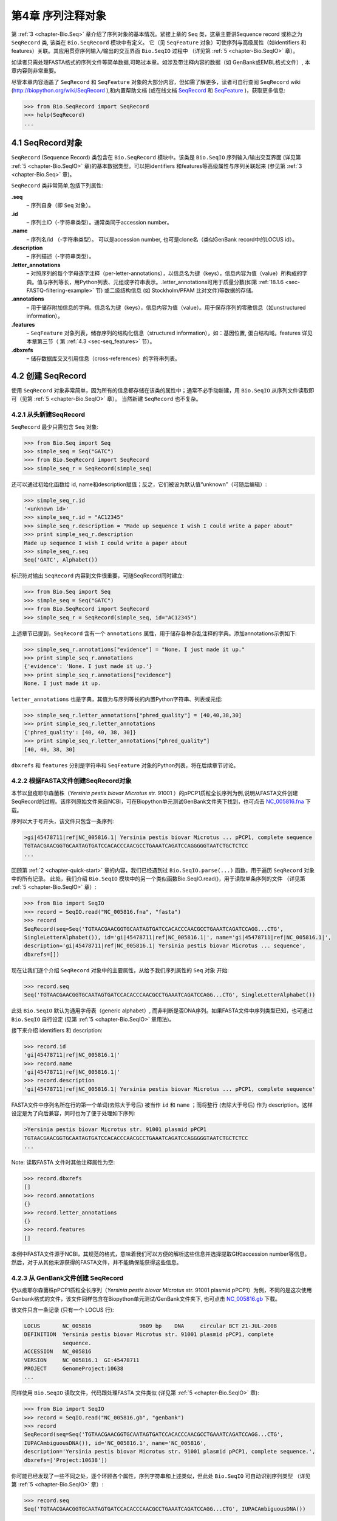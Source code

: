 .. _chapter-SeqRecord:

第4章  序列注释对象
======================================

第 :ref:`3 <chapter-Bio.Seq>` 章介绍了序列对象的基本情况。紧接上章的 ``Seq`` 类，这章主要讲Sequence record 或称之为 ``SeqRecord`` 类, 该类在 ``Bio.SeqRecord`` 模块中有定义。 它（见 ``SeqFeature`` 对象）可使序列与高级属性（如identifiers 和 features）关联。其应用贯穿序列输入/输出的交互界面 ``Bio.SeqIO`` 过程中 （详见第 :ref:`5 <chapter-Bio.SeqIO>` 章）。

如读者只需处理FASTA格式的序列文件等简单数据,可略过本章。如涉及带注释内容的数据（如 GenBank或EMBL格式文件）, 本章内容则非常重要。

尽管本章内容涵盖了 ``SeqRecord`` 和 ``SeqFeature`` 对象的大部分内容，但如需了解更多，读者可自行查阅 ``SeqRecord`` wiki (`http://biopython.org/wiki/SeqRecord <http://biopython.org/wiki/SeqRecord>`__ ),和内置帮助文档 (或在线文档 `SeqRecord <http://biopython.org/DIST/docs/api/Bio.SeqRecord.SeqRecord-class.html>`__ 和 `SeqFeature <http://biopython.org/DIST/docs/api/Bio.SeqFeature.SeqFeature-class.html>`__ )，获取更多信息:

.. code:: python

    >>> from Bio.SeqRecord import SeqRecord
    >>> help(SeqRecord)
    ...

4.1  SeqRecord对象
-------------------------

``SeqRecord`` (Sequence Record) 类包含在 ``Bio.SeqRecord`` 模块中。该类是 ``Bio.SeqIO`` 序列输入/输出交互界面 (详见第 :ref:`5 <chapter-Bio.SeqIO>` 章)的基本数据类型。可以把identifiers 和features等高级属性与序列关联起来 (参见第 :ref:`3 <chapter-Bio.Seq>` 章)。

``SeqRecord`` 类非常简单,包括下列属性:

**.seq**
    – 序列自身（即 ``Seq`` 对象）。
**.id**
    – 序列主ID（-字符串类型）。通常类同于accession number。
**.name**
    – 序列名/id （-字符串类型）。 可以是accession number, 也可是clone名（类似GenBank record中的LOCUS id）。
**.description**
    – 序列描述（-字符串类型）。
**.letter\_annotations**
    – 对照序列的每个字母逐字注释（per-letter-annotations），以信息名为键（keys），信息内容为值（value）所构成的字典。值与序列等长，用Python列表、元组或字符串表示。.letter\_annotations可用于质量分数(如第 :ref:`18.1.6 <sec-FASTQ-filtering-example>` 节) 或二级结构信息 (如 Stockholm/PFAM 比对文件)等数据的存储。
**.annotations**
    – 用于储存附加信息的字典。信息名为键（keys），信息内容为值（value）。用于保存序列的零散信息（如unstructured information）。
**.features**
    – ``SeqFeature`` 对象列表，储存序列的结构化信息（structured information），如：基因位置, 蛋白结构域。features 详见本章第三节（ 第 :ref:`4.3 <sec-seq_features>` 节）。
**.dbxrefs**
    – 储存数据库交叉引用信息（cross-references）的字符串列表。

4.2  创建 SeqRecord
-------------------------

使用 ``SeqRecord`` 对象非常简单，因为所有的信息都存储在该类的属性中；通常不必手动新建，用 ``Bio.SeqIO`` 从序列文件读取即可（见第 :ref:`5 <chapter-Bio.SeqIO>` 章）。 当然新建 ``SeqRecord`` 也不复杂。

4.2.1  从头新建SeqRecord
~~~~~~~~~~~~~~~~~~~~~~~~~~~~~~~~~~~~~

``SeqRecord`` 最少只需包含 ``Seq`` 对象:

.. code:: python

    >>> from Bio.Seq import Seq
    >>> simple_seq = Seq("GATC")
    >>> from Bio.SeqRecord import SeqRecord
    >>> simple_seq_r = SeqRecord(simple_seq)

还可以通过初始化函数给 id, name和description赋值；反之，它们被设为默认值“unknown”（可随后编辑）:

.. code:: python

    >>> simple_seq_r.id
    '<unknown id>'
    >>> simple_seq_r.id = "AC12345"
    >>> simple_seq_r.description = "Made up sequence I wish I could write a paper about"
    >>> print simple_seq_r.description
    Made up sequence I wish I could write a paper about
    >>> simple_seq_r.seq
    Seq('GATC', Alphabet())

标识符对输出 ``SeqRecord`` 内容到文件很重要，可随SeqRecord同时建立:

.. code:: python

    >>> from Bio.Seq import Seq
    >>> simple_seq = Seq("GATC")
    >>> from Bio.SeqRecord import SeqRecord
    >>> simple_seq_r = SeqRecord(simple_seq, id="AC12345")

上述章节已提到，``SeqRecord`` 含有一个 ``annotations`` 属性，用于储存各种杂乱注释的字典。添加annotations示例如下:

.. code:: python

    >>> simple_seq_r.annotations["evidence"] = "None. I just made it up."
    >>> print simple_seq_r.annotations
    {'evidence': 'None. I just made it up.'}
    >>> print simple_seq_r.annotations["evidence"]
    None. I just made it up.

``letter_annotations`` 也是字典，其值为与序列等长的内置Python字符串、列表或元组:

.. code:: python

    >>> simple_seq_r.letter_annotations["phred_quality"] = [40,40,38,30]
    >>> print simple_seq_r.letter_annotations
    {'phred_quality': [40, 40, 38, 30]}
    >>> print simple_seq_r.letter_annotations["phred_quality"]
    [40, 40, 38, 30]

``dbxrefs`` 和 ``features`` 分别是字符串和 ``SeqFeature`` 对象的Python列表，将在后续章节讨论。

4.2.2  根据FASTA文件创建SeqRecord对象
~~~~~~~~~~~~~~~~~~~~~~~~~~~~~~~~~~~~~~~~~

本节以鼠疫耶尔森菌株（*Yersinia pestis biovar Microtus* str. 91001 ）的pPCP1质粒全长序列为例,说明从FASTA文件创建SeqRecord的过程。该序列原始文件来自NCBI，可在Biopython单元测试GenBank文件夹下找到，也可点击 `NC_005816.fna <http://biopython.org/SRC/biopython/Tests/GenBank/NC_005816.fna>`__ 下载。

序列以大于号开头，该文件只包含一条序列:

.. code:: python

    >gi|45478711|ref|NC_005816.1| Yersinia pestis biovar Microtus ... pPCP1, complete sequence
    TGTAACGAACGGTGCAATAGTGATCCACACCCAACGCCTGAAATCAGATCCAGGGGGTAATCTGCTCTCC
    ...

回顾第 :ref:`2 <chapter-quick-start>` 章的内容，我们已经遇到过 ``Bio.SeqIO.parse(...)`` 函数，用于遍历 ``SeqRecord`` 对象中的所有记录。 此处，我们介绍 ``Bio.SeqIO`` 模块中的另一个类似函数Bio.SeqIO.read()，用于读取单条序列的文件 （详见第 :ref:`5 <chapter-Bio.SeqIO>` 章）:

.. code:: python

    >>> from Bio import SeqIO
    >>> record = SeqIO.read("NC_005816.fna", "fasta")
    >>> record
    SeqRecord(seq=Seq('TGTAACGAACGGTGCAATAGTGATCCACACCCAACGCCTGAAATCAGATCCAGG...CTG',
    SingleLetterAlphabet()), id='gi|45478711|ref|NC_005816.1|', name='gi|45478711|ref|NC_005816.1|',
    description='gi|45478711|ref|NC_005816.1| Yersinia pestis biovar Microtus ... sequence',
    dbxrefs=[])

现在让我们逐个介绍 ``SeqRecord`` 对象中的主要属性，从给予我们序列属性的 ``Seq`` 对象 开始:

.. code:: python

    >>> record.seq
    Seq('TGTAACGAACGGTGCAATAGTGATCCACACCCAACGCCTGAAATCAGATCCAGG...CTG', SingleLetterAlphabet())

此处 ``Bio.SeqIO`` 默认为通用字母表（generic alphabet）, 而非判断是否DNA序列。如果FASTA文件中序列类型已知，也可通过 ``Bio.SeqIO`` 自行设定 (见第 :ref:`5 <chapter-Bio.SeqIO>` 章用法)。

接下来介绍 identifiers 和 description:

.. code:: python

    >>> record.id
    'gi|45478711|ref|NC_005816.1|'
    >>> record.name
    'gi|45478711|ref|NC_005816.1|'
    >>> record.description
    'gi|45478711|ref|NC_005816.1| Yersinia pestis biovar Microtus ... pPCP1, complete sequence'

FASTA文件中序列名所在行的第一个单词(去除大于号后) 被当作 ``id`` 和 ``name`` ；而将整行 (去除大于号后) 作为 description。这样设定是为了向后兼容，同时也为了便于处理如下序列:

.. code:: python

    >Yersinia pestis biovar Microtus str. 91001 plasmid pPCP1
    TGTAACGAACGGTGCAATAGTGATCCACACCCAACGCCTGAAATCAGATCCAGGGGGTAATCTGCTCTCC
    ...

Note: 读取FASTA 文件时其他注释属性为空:

.. code:: python

    >>> record.dbxrefs
    []
    >>> record.annotations
    {}
    >>> record.letter_annotations
    {}
    >>> record.features
    []

本例中FASTA文件源于NCBI，其规范的格式，意味着我们可以方便的解析这些信息并选择提取GI和accession number等信息。然后，对于从其他来源获得的FASTA文件，并不能确保能获得这些信息。

4.2.3  从 GenBank文件创建 SeqRecord
~~~~~~~~~~~~~~~~~~~~~~~~~~~~~~~~~~~~~~~~~~~

仍以疫耶尔森菌株pPCP1质粒全长序列（*Yersinia pestis biovar Microtus* str. 91001 plasmid pPCP1）为例，不同的是这次使用Genbank格式的文件，该文件同样包含在Biopython单元测试/GenBank文件夹下, 也可点击 `NC_005816.gb <http://biopython.org/SRC/biopython/Tests/GenBank/NC_005816.gb>`__
下载。

该文件只含一条记录 (只有一个 LOCUS 行):

.. code:: python

    LOCUS       NC_005816               9609 bp    DNA     circular BCT 21-JUL-2008
    DEFINITION  Yersinia pestis biovar Microtus str. 91001 plasmid pPCP1, complete
                sequence.
    ACCESSION   NC_005816
    VERSION     NC_005816.1  GI:45478711
    PROJECT     GenomeProject:10638
    ...

同样使用 ``Bio.SeqIO`` 读取文件，代码跟处理FASTA 文件类似 (详见第 :ref:`5 <chapter-Bio.SeqIO>` 章):

.. code:: python

    >>> from Bio import SeqIO
    >>> record = SeqIO.read("NC_005816.gb", "genbank")
    >>> record
    SeqRecord(seq=Seq('TGTAACGAACGGTGCAATAGTGATCCACACCCAACGCCTGAAATCAGATCCAGG...CTG',
    IUPACAmbiguousDNA()), id='NC_005816.1', name='NC_005816',
    description='Yersinia pestis biovar Microtus str. 91001 plasmid pPCP1, complete sequence.',
    dbxrefs=['Project:10638'])

你可能已经发现了一些不同之处，逐个环顾各个属性，序列字符串和上述类似，但此处 ``Bio.SeqIO`` 可自动识别序列类型 （详见第 :ref:`5 <chapter-Bio.SeqIO>` 章）:

.. code:: python

    >>> record.seq
    Seq('TGTAACGAACGGTGCAATAGTGATCCACACCCAACGCCTGAAATCAGATCCAGG...CTG', IUPACAmbiguousDNA())

``name`` 源于 LOCUS行, ``id`` 附加了版本后缀。description源于DEFINITION 行:

.. code:: python

    >>> record.id
    'NC_005816.1'
    >>> record.name
    'NC_005816'
    >>> record.description
    'Yersinia pestis biovar Microtus str. 91001 plasmid pPCP1, complete sequence.'

GenBank 文件中per-letter annotations为空:

.. code:: python

    >>> record.letter_annotations
    {}

多数注释信息储存在 ``annotations`` 字典中，例如:

.. code:: python

    >>> len(record.annotations)
    11
    >>> record.annotations["source"]
    'Yersinia pestis biovar Microtus str. 91001'

``dbxrefs`` 列表中的数据来自 PROJECT 或DBLINK行:

.. code:: python

    >>> record.dbxrefs
    ['Project:10638']

最后也许也可能是最有意思的， ``features`` 列表以 ``SeqFeature`` 对象的形式保存了features table中的所有entries（如genes和CDS等）。

.. code:: python

    >>> len(record.features)
    29

接下来，我们将在 第 :ref:`4.3 <sec-seq_features>` 节介绍 ``SeqFeature`` 对象。

.. _sec-seq_features:

4.3  Feature, location 和 position对象
-------------------------------------------

4.3.1  SeqFeature对象
~~~~~~~~~~~~~~~~~~~~~~~~~

序列特征是描述一条序列不可或缺的部分。抛开序列本身，你需要一种方式去组织和获取关于这条序列的 “抽象” 信息。 尽管设计一个通用的类囊括序列的所有特征看似是不可能的，但是Biopython的 ``SeqFeature``
类试图尽可能多的囊括序列的所有特征。Biopython主要依据 GenBank/EMBL 特征表来设计相应的对象，认识到这一点，将有助于你更快更好的理解Biopython ``SeqFeature`` 对象。

``SeqFeature`` 对象的关键目的在于描述其相对于父序列（parent sequence，通常为 ``SeqRecord`` 对象）所处的位置（location）, 通常是介于两个positions间的一个区域（region），后续第 :ref:`4.3.2 <sec-locations>` 节将详细说明。

``SeqFeature`` 对象含大量属性，首先一一例出，然后在后续章节举例说明其用法:

**.type**
    – 用文字描述的feature类型 (如 ‘CDS’ 或 ‘gene’)。
**.location**
    – ``SeqFeature`` 在序列中所处的位置。见第 :ref:`4.3.2 <sec-locations>` 节。 ``SeqFeature`` 设计了众多针对location对象的功能，包含一系列简写的属性。

    **.ref**
        – ``.location.ref`` 简写 --location对象相关的参考序列。通常为空（None）。
    **.ref\_db**
        – ``.location.ref_db`` 简写 -- 指定 ``.ref`` 相关数据库名称。通常为空（None）。
    **.strand**
        – ``.location.strand`` 简写 -- 表示feature所处序列的strand。在双链核酸序列中，1表示正链, -1表示负链, 0 表示strand信息很重要但未知, None表示strand信息未知且不重要。蛋白和单链核酸序列为None。 

**.qualifiers**
    – 存储feature附加信息（Python字典）。键（key）为值（value）所存信息的单字简要描述，值为实际信息。比如，键为 “evidence” ，而值为 “computational (non-experimental)”。 这只是为了提醒人们注意，该feature没有被实验所证实（湿实验）。Note：为与GenBank/EMBL文件中的feature tables对应，规定.qualifiers 中值为字符串数组（即使只有一个字符串）。
**.sub\_features**
    – 只有在描述复杂位置时才使用，如 GenBank/EMBL文件中的 ‘joins’ 位置。 已被 ``CompoundLocation`` 对象取代，因此略过不提。

.. _sec-locations:

4.3.2  Positions和locations
~~~~~~~~~~~~~~~~~~~~~~~~~~~~~~

``SeqFeature`` 对象主要用于描述相对于父序列中的位置（region）信息。Region用location对象表示，通常是两个position间的范围。为了区分location和position，我们定义如下:

**position**
    – 表示位于序列中的单一位置, 可以是精确的也可以是不确定的位置（如5, 20, ``<100`` 和 ``>200`` ）。
**location**
    – 介于两个positions间的区域。比如5..20 (5到20)。

之所以特意提及这两个概念是因为我经常混淆两者。

4.3.2.1  FeatureLocation 对象
^^^^^^^^^^^^^^^^^^^^^^^^^^^^^^^

多数 ``SeqFeature`` 特别简单（真核基因例外），只需起点、终点以及strand信息。最基本的 ``FeatureLocation`` 对象中通常包括上述三点信息。

但实际情况未必如此简单，因为我们还需处理包含几个区域的复合locations，而且position本身很可能是不精确的。

4.3.2.2  CompoundLocation 对象
^^^^^^^^^^^^^^^^^^^^^^^^^^^^^^^^

为了更方便的处理EMBL/GenBank文件中的 ‘join’ locations，Biopython 1.62引入 ``CompoundLocation`` 对象。

4.3.2.3  模糊Positions
^^^^^^^^^^^^^^^^^^^^^^^^

目前，我们只处理过简单position，feature location复杂因素之一就是由position本身
不准确所致。生物学中许多问题都是不确定的，比如：你通过双核苷酸priming证明了mRNA
的转录起始位点是这两个位点中的一个。这是十分有价值的发现，但困难来自于怎样表述这
个位点信息。为了处理类似情况，我们用模糊位点（fuzzy position）表示。根据fuzzy 
position的不同，我们用5个类分别描述:

**ExactPosition**
    – 精确位点，用一个数字表示。从该对象的 ``position`` 属性可得知精确位点信息。
**BeforePosition**
    – 位于某个特定位点前。如 ```<13'`` , 在GenBank/EMBL中代表实际位点位于13之前。从该对象的 ``position`` 属性可得知上边界信息。 
**AfterPosition**
    – 与 ``BeforePosition`` 相反,如 ```>13'`` , 在GenBank/EMBL中代表实际位点位于13以后。从该对象的 ``position`` 属性可获知下边界信息。
**WithinPosition**
    – 介于两个特定位点之间，偶尔在GenBank/EMBL locations用到。如 ‘(1.5)’, GenBank/EMBL中代表实际位点位于1到5之间。该对象需要两个position属性表示，第一个 ``position`` 表示下边界（本例为1）， ``extension`` 表示上边界与下边界的差值（本例为4）。因此在WithinPosition中， ``object.position`` 表示下边界， ``object.position + object.extension`` 表示上边界。
**OneOfPosition**
    – 表示几个位点中的一个（GenBank/EMBL文件中偶尔能看到），比如在基因起始位点不明确或者有两个候选位点的时候可以使用，或者用于明确表示两个相关基因特征时使用。 
**UnknownPosition**
    – 代表未知位点。在GenBank/EMBL文件中没有使用，对应 UniProt中的 ‘?’ feature坐标。

举例说明创建一个fuzzy end points:

.. code:: python

    >>> from Bio import SeqFeature
    >>> start_pos = SeqFeature.AfterPosition(5)
    >>> end_pos = SeqFeature.BetweenPosition(9, left=8, right=9)
    >>> my_location = SeqFeature.FeatureLocation(start_pos, end_pos)

Note：Biopython 1.59以后，fuzzy-locations有修改, 特别是BetweenPosition和
WithinPosition，现在必须显示用整数表示。起点为较小值，终点则为较大值。

print输出 ``FeatureLocation`` 对象，可看到简洁的结果:

.. code:: python

    >>> print my_location
    [>5:(8^9)]

也可通过start和end属性得到fuzzy position的起始/终止位点:

.. code:: python

    >>> my_location.start
    AfterPosition(5)
    >>> print my_location.start
    >5
    >>> my_location.end
    BetweenPosition(9, left=8, right=9)
    >>> print my_location.end
    (8^9)

如果你只想获取数字，不理会模糊positions，则可将fuzzy position强制转换成一个整数:

.. code:: python

    >>> int(my_location.start)
    5
    >>> int(my_location.end)
    9

为了兼容旧版Biopython，保留了整数形式的 ``nofuzzy_start`` and ``nofuzzy_end`` :

.. code:: python

    >>> my_location.nofuzzy_start
    5
    >>> my_location.nofuzzy_end
    9

Notice：上述例子只是为了帮助你理解fuzzy locations。

相似的，如果要建立一个精确location，只需将整数传递给 ``FeaturePosition``
构造函数, 即可建立 ``ExactPosition`` 对象:

.. code:: python

    >>> exact_location = SeqFeature.FeatureLocation(5, 9)
    >>> print exact_location
    [5:9]
    >>> exact_location.start
    ExactPosition(5)
    >>> int(exact_location.start)
    5
    >>> exact_location.nofuzzy_start
    5

以上是Biopython处理fuzzy position的实现方法。希望读者能体会之所以这样设计，都是为了使用上的方便（至少不比精确位点复杂）

4.3.2.4  Location testing
^^^^^^^^^^^^^^^^^^^^^^^^^

可用Python关键词 ``in`` 检验某个碱基或氨基酸残基的父坐标是否位于
feature/location中。

假定你想知道某个SNP位于哪个feature里，并知道该SNP的索引位置是4350（Python 计数）。一个简单的实现方案是用循环遍历所有features:

.. code:: python

    >>> from Bio import SeqIO
    >>> my_snp = 4350
    >>> record = SeqIO.read("NC_005816.gb", "genbank")
    >>> for feature in record.features:
    ...     if my_snp in feature:
    ...         print feature.type, feature.qualifiers.get('db_xref')
    ...
    source ['taxon:229193']
    gene ['GeneID:2767712']
    CDS ['GI:45478716', 'GeneID:2767712']

Note： GenBank /EMBL 文件中的 gene 和CDS features（ ``join`` ）只包含外显子，不含内含子。

4.3.3  使用feature 或 location描述序列
~~~~~~~~~~~~~~~~~~~~~~~~~~~~~~~~~~~~~~~~~~~~~~~~~~

``SeqFeature`` 或 location object对象并没有直接包含任何序列，只是可根据储存的location (见第 :ref:`4.3.2 <sec-locations>` 节)，从父序列中取得。例如：某一短基因位于负链5:18位置，由于GenBank/EMBL文件以1开始计数，Biopython中表示为 ``complement(6..18)`` :

.. code:: python

    >>> from Bio.Seq import Seq
    >>> from Bio.SeqFeature import SeqFeature, FeatureLocation
    >>> example_parent = Seq("ACCGAGACGGCAAAGGCTAGCATAGGTATGAGACTTCCTTCCTGCCAGTGCTGAGGAACTGGGAGCCTAC")
    >>> example_feature = SeqFeature(FeatureLocation(5, 18), type="gene", strand=-1)

你可以用切片从父序列截取5:18,然后取反向互补序列。如果是Biopython 1.59或以后版本，可使用如下方法:

.. code:: python

    >>> feature_seq = example_parent[example_feature.location.start:example_feature.location.end].reverse_complement()
    >>> print feature_seq
    AGCCTTTGCCGTC

不过在处理复合 features (joins)时，此法相当繁琐。此时可以使用 ``SeqFeature`` 对象的 ``extract`` 方法处理:

.. code:: python

    >>> feature_seq = example_feature.extract(example_parent)
    >>> print feature_seq
    AGCCTTTGCCGTC

``SeqFeature`` 或 location对象的长度等同于所表示序列的长度。

.. code:: python

    >>> print example_feature.extract(example_parent)
    AGCCTTTGCCGTC
    >>> print len(example_feature.extract(example_parent))
    13
    >>> print len(example_feature)
    13
    >>> print len(example_feature.location)
    13

简单 ``FeatureLocation`` 对象的长度等于终止osition减去起始position的差值；而 ``CompoundLocation`` 的长度则为各片段长度之和。

4.4  References
---------------

对一条序列的注释还包括参考文献（reference），Biopython通过
``Bio.SeqFeature.Reference`` 对象来储存相关的文献信息。

References属性储存了 ``期刊名`` 、 ``题名`` 、 ``作者`` 等信息。此外还包括 ``medline_id`` 、 ``pubmed_id`` 以及 ``comment`` 。

通常reference 也有 ``location`` 对象，便于文献涉及研究对象在序列中的定位。该 ``location`` 有可能是一个fuzzy location（见第 :ref:`4.3.2 <sec-locations>` 节）。

文献对象都以列表储存在 ``SeqRecord`` 对象的 ``annotations`` 字典中。 字典的键为 “references”。reference对象也是为了方便处理文献而设计，希望能满足各种使用需求。

.. _sec-SeqRecord-format:

4.5  格式化方法
----------------------

``SeqRecord`` 类中的 ``format()`` 能将字符串转换成被 ``Bio.SeqIO`` 支持的格式，如FASTA:

.. code:: python

    from Bio.Seq import Seq
    from Bio.SeqRecord import SeqRecord
    from Bio.Alphabet import generic_protein

    record = SeqRecord(Seq("MMYQQGCFAGGTVLRLAKDLAENNRGARVLVVCSEITAVTFRGPSETHLDSMVGQALFGD" \
                          +"GAGAVIVGSDPDLSVERPLYELVWTGATLLPDSEGAIDGHLREVGLTFHLLKDVPGLISK" \
                          +"NIEKSLKEAFTPLGISDWNSTFWIAHPGGPAILDQVEAKLGLKEEKMRATREVLSEYGNM" \
                          +"SSAC", generic_protein),
                       id="gi|14150838|gb|AAK54648.1|AF376133_1",
                       description="chalcone synthase [Cucumis sativus]")
                       
    print record.format("fasta")

输出为:

.. code:: python

    >gi|14150838|gb|AAK54648.1|AF376133_1 chalcone synthase [Cucumis sativus]
    MMYQQGCFAGGTVLRLAKDLAENNRGARVLVVCSEITAVTFRGPSETHLDSMVGQALFGD
    GAGAVIVGSDPDLSVERPLYELVWTGATLLPDSEGAIDGHLREVGLTFHLLKDVPGLISK
    NIEKSLKEAFTPLGISDWNSTFWIAHPGGPAILDQVEAKLGLKEEKMRATREVLSEYGNM
    SSAC

``format`` 方法接收单个必选参数，小写字母字符串是 ``Bio.SeqIO`` 模块支持的输出格式 (见第 :ref:`5 <chapter-Bio.SeqIO>` 章)。然而，此 ``format()`` 方法并不适用于包含多条序列的文件格式 (如多序列比对格式)（详见第 :ref:`5.5.4 <sec-Bio.SeqIO-and-StringIO>` 节）。

.. _sec-SeqRecord-slicing:

4.6  SeqRecord切片
------------------------

通过切片截取 ``SeqRecord`` 的部分序列可得到一条新的 ``SeqRecord`` 。此处需引起注意的是per-letter annotations也被取切片, 但新序列中的features保持不变 (locations相应调整)。

以前述Genbank文件为例:

.. code:: python

    >>> from Bio import SeqIO
    >>> record = SeqIO.read("NC_005816.gb", "genbank")

.. code:: python

    >>> record
    SeqRecord(seq=Seq('TGTAACGAACGGTGCAATAGTGATCCACACCCAACGCCTGAAATCAGATCCAGG...CTG',
    IUPACAmbiguousDNA()), id='NC_005816.1', name='NC_005816',
    description='Yersinia pestis biovar Microtus str. 91001 plasmid pPCP1, complete sequence.',
    dbxrefs=['Project:10638'])

.. code:: python

    >>> len(record)
    9609
    >>> len(record.features)
    41

本例中，我们关注 ``YP_pPCP05`` 质粒上的 ``pim`` 基因。从GenBank文件可直接看出 ``pim`` gene/CDS location是 ``4343..4780`` （相应的Python 位置是 ``4342:4780`` ）。Location信息位于GenBank文件第12和13 entries中, 由于python以0开始计数，因此python中，它们是 ``features`` 列表中的 entries 11和12:

.. code:: python

    >>> print record.features[20]
    type: gene
    location: [4342:4780](+)
    qualifiers: 
        Key: db_xref, Value: ['GeneID:2767712']
        Key: gene, Value: ['pim']
        Key: locus_tag, Value: ['YP_pPCP05']
    <BLANKLINE>

.. code:: python

    >>> print record.features[21]
    type: CDS
    location: [4342:4780](+)
    qualifiers: 
        Key: codon_start, Value: ['1']
        Key: db_xref, Value: ['GI:45478716', 'GeneID:2767712']
        Key: gene, Value: ['pim']
        Key: locus_tag, Value: ['YP_pPCP05']
        Key: note, Value: ['similar to many previously sequenced pesticin immunity ...']
        Key: product, Value: ['pesticin immunity protein']
        Key: protein_id, Value: ['NP_995571.1']
        Key: transl_table, Value: ['11']
        Key: translation, Value: ['MGGGMISKLFCLALIFLSSSGLAEKNTYTAKDILQNLELNTFGNSLSH...']

从父记录中取切片（4300 到 4800），观测所得到的features数量:

.. code:: python

    >>> sub_record = record[4300:4800]

.. code:: python

    >>> sub_record
    SeqRecord(seq=Seq('ATAAATAGATTATTCCAAATAATTTATTTATGTAAGAACAGGATGGGAGGGGGA...TTA',
    IUPACAmbiguousDNA()), id='NC_005816.1', name='NC_005816',
    description='Yersinia pestis biovar Microtus str. 91001 plasmid pPCP1, complete sequence.',
    dbxrefs=[])

.. code:: python

    >>> len(sub_record)
    500
    >>> len(sub_record.features)
    2

子记录（sub_record）只包括两个features, 分别是 ``YP_pPCP05`` 质粒的gene和CDS:

.. code:: python

    >>> print sub_record.features[0]
    type: gene
    location: [42:480](+)
    qualifiers: 
        Key: db_xref, Value: ['GeneID:2767712']
        Key: gene, Value: ['pim']
        Key: locus_tag, Value: ['YP_pPCP05']
    <BLANKLINE>

.. code:: python

    >>> print sub_record.features[20]
    type: CDS
    location: [42:480](+)
    qualifiers: 
        Key: codon_start, Value: ['1']
        Key: db_xref, Value: ['GI:45478716', 'GeneID:2767712']
        Key: gene, Value: ['pim']
        Key: locus_tag, Value: ['YP_pPCP05']
        Key: note, Value: ['similar to many previously sequenced pesticin immunity ...']
        Key: product, Value: ['pesticin immunity protein']
        Key: protein_id, Value: ['NP_995571.1']
        Key: transl_table, Value: ['11']
        Key: translation, Value: ['MGGGMISKLFCLALIFLSSSGLAEKNTYTAKDILQNLELNTFGNSLSH...']

注意：locations已被调整至对应生成的新父序列!

尽可能灵敏和直观地获取子记录的相关特征（和任意的per-letter annotation），但是对于其余注释，Biopython无法判断是否仍然适用于子记录。因此子记录忽略了 ``annotations`` 和 ``dbxrefs`` 以避免引起歧义。

.. code:: python

    >>> sub_record.annotations
    {}
    >>> sub_record.dbxrefs
    []

为了便于实际操作，子记录保留了 ``id`` , ``name`` 和 ``description`` :

.. code:: python

    >>> sub_record.id
    'NC_005816.1'
    >>> sub_record.name
    'NC_005816'
    >>> sub_record.description
    'Yersinia pestis biovar Microtus str. 91001 plasmid pPCP1, complete sequence.'

上述例子很好的展示了问题，由于子记录不包括完整的质粒序列，因此description是错的。我们可以将子记录看做是截短版的GenBank文件，可用第 :ref:`4.5 <sec-SeqRecord-format>` 节中所述 ``format`` 方法纠正：
:

.. code:: python

    >>> sub_record.description = "Yersinia pestis biovar Microtus str. 91001 plasmid pPCP1, partial."
    >>> print sub_record.format("genbank")
    ...

FASTQ例子参见第 :ref:`18.1.7 <sec-FASTQ-slicing-off-primer>` 节
和第 :ref:`18.1.8 <sec-FASTQ-slicing-off-adaptor>` 节（此例中per-letter annotations (read质量分数) 也被取切片）。

.. _sec-SeqRecord-addition:

4.7  SeqRecord对象相加
-----------------------------

``SeqRecord`` 对象可相加得到一个新的 ``SeqRecord`` 。注意：per-letter annotations也相加, features (locations 调整)；而其它annotation 保持不变(如id、name和description)。

以FASTQ 文件中的第一条记录为例说明per-letter annotation （第 :ref:`5 <chapter-Bio.SeqIO>` 章详细介绍 ``SeqIO`` 函数）:

.. code:: python

    >>> from Bio import SeqIO
    >>> record = SeqIO.parse("example.fastq", "fastq").next()
    >>> len(record)
    25
    >>> print record.seq
    CCCTTCTTGTCTTCAGCGTTTCTCC

.. code:: python

    >>> print record.letter_annotations["phred_quality"]
    [26, 26, 18, 26, 26, 26, 26, 26, 26, 26, 26, 26, 26, 26, 26, 22, 26, 26, 26, 26,
    26, 26, 26, 23, 23]

假设上述序列数据来自Roche 454测序, 你根据其它信息得知 ``TTT`` 应该是 ``TT`` 。此时可分别用切片提取第三个 ``T`` 前后的序列（ ``SeqRecord`` ）:

.. code:: python

    >>> left = record[:20]
    >>> print left.seq
    CCCTTCTTGTCTTCAGCGTT
    >>> print left.letter_annotations["phred_quality"]
    [26, 26, 18, 26, 26, 26, 26, 26, 26, 26, 26, 26, 26, 26, 26, 22, 26, 26, 26, 26]
    >>> right = record[21:]
    >>> print right.seq
    CTCC
    >>> print right.letter_annotations["phred_quality"]
    [26, 26, 23, 23]

两部分相加:

.. code:: python

    >>> edited = left + right
    >>> len(edited)
    24
    >>> print edited.seq
    CCCTTCTTGTCTTCAGCGTTCTCC

.. code:: python

    >>> print edited.letter_annotations["phred_quality"]
    [26, 26, 18, 26, 26, 26, 26, 26, 26, 26, 26, 26, 26, 26, 26, 22, 26, 26, 26, 26,
    26, 26, 23, 23]

很容易和直观吧！上述两步可合并:

.. code:: python

    >>> edited = record[:20] + record[21:]

现在以GenBank文件（假定是环状基因组）为例说明features:

.. code:: python

    >>> from Bio import SeqIO
    >>> record = SeqIO.read("NC_005816.gb", "genbank")

.. code:: python

    >>> record
    SeqRecord(seq=Seq('TGTAACGAACGGTGCAATAGTGATCCACACCCAACGCCTGAAATCAGATCCAGG...CTG',
    IUPACAmbiguousDNA()), id='NC_005816.1', name='NC_005816',
    description='Yersinia pestis biovar Microtus str. 91001 plasmid pPCP1, complete sequence.',
    dbxrefs=['Project:10638'])

.. code:: python

    >>> len(record)
    9609
    >>> len(record.features)
    41
    >>> record.dbxrefs
    ['Project:58037']

.. code:: python

    >>> record.annotations.keys()
    ['comment', 'sequence_version', 'source', 'taxonomy', 'keywords', 'references',
    'accessions', 'data_file_division', 'date', 'organism', 'gi']

可改变起点:

.. code:: python

    >>> shifted = record[2000:] + record[:2000]

.. code:: python

    >>> shifted
    SeqRecord(seq=Seq('GATACGCAGTCATATTTTTTACACAATTCTCTAATCCCGACAAGGTCGTAGGTC...GGA',
    IUPACAmbiguousDNA()), id='NC_005816.1', name='NC_005816',
    description='Yersinia pestis biovar Microtus str. 91001 plasmid pPCP1, complete sequence.',
    dbxrefs=[])

.. code:: python

    >>> len(shifted)
    9609

Note: 上述方法并不完美（丢失了数据库交叉引用dbxrefs 和源feature）:

.. code:: python

    >>> len(shifted.features)
    40
    >>> shifted.dbxrefs
    []
    >>> shifted.annotations.keys()
    []

这是因为 ``SeqRecord`` 切片对 annotation 保留非常谨慎 (错误保留 annotation 可能引起大问题)。如果你想保留数据库的交叉引用dbxrefs和其余annotations 字典必须明确说明，才能得以保留:

.. code:: python

    >>> shifted.dbxrefs = record.dbxrefs[:]
    >>> shifted.annotations = record.annotations.copy()
    >>> shifted.dbxrefs
    ['Project:10638']
    >>> shifted.annotations.keys()
    ['comment', 'sequence_version', 'source', 'taxonomy', 'keywords', 'references',
    'accessions', 'data_file_division', 'date', 'organism', 'gi']

Note: 此例中序列record的identifiers也应调整（因为NCBI的reference链接的是未经修改的 *原始* 序列）。

.. _sec-SeqRecord-reverse-complement:

4.8  反向互补SeqRecord对象
--------------------------------------------

为消除序列反向互补后annotation改变带来的困难，Biopython 1.57 ``SeqRecord`` 对象加入了 ``reverse_complement`` 方法。这也成为Biopython 1.57的新特性之一。

序列用Seq对象中的reverse_complement方法反向互补。Features随location而改变，strand也被重新计算。复制并反转per-letter-annotation（通常情况下这种做法比较合适，如对质量分数注释的反转）。然而多数annotation的转变却存有问题。

比如record ID是accession号，该accession不应被用于反向互补序列。默认identifier转换可导致后续分析中的轻度数据损坏。因此 ``SeqRecord`` 的id、
name、description、annotations和dbxrefs默认不变。

``SeqRecord`` 对象的 ``reverse_complement`` 法用多个可选参数以对应record的属性。将这些参数设为 ``True`` 表示复制旧值；而 ``False`` 意为用缺省值替换旧值。当然也可自定义新值。

举例:

.. code:: python

    >>> from Bio import SeqIO
    >>> record = SeqIO.read("NC_005816.gb", "genbank")
    >>> print record.id, len(record), len(record.features), len(record.dbxrefs), len(record.annotations)
    NC_005816.1 9609 41 1 11

反向互补该record并给ID赋予新值 - 注意：多数annotation丢失，而features仍在:

.. code:: python

    >>> rc = record.reverse_complement(id="TESTING")
    >>> print rc.id, len(rc), len(rc.features), len(rc.dbxrefs), len(rc.annotations)
    TESTING 9609 41 0 0

